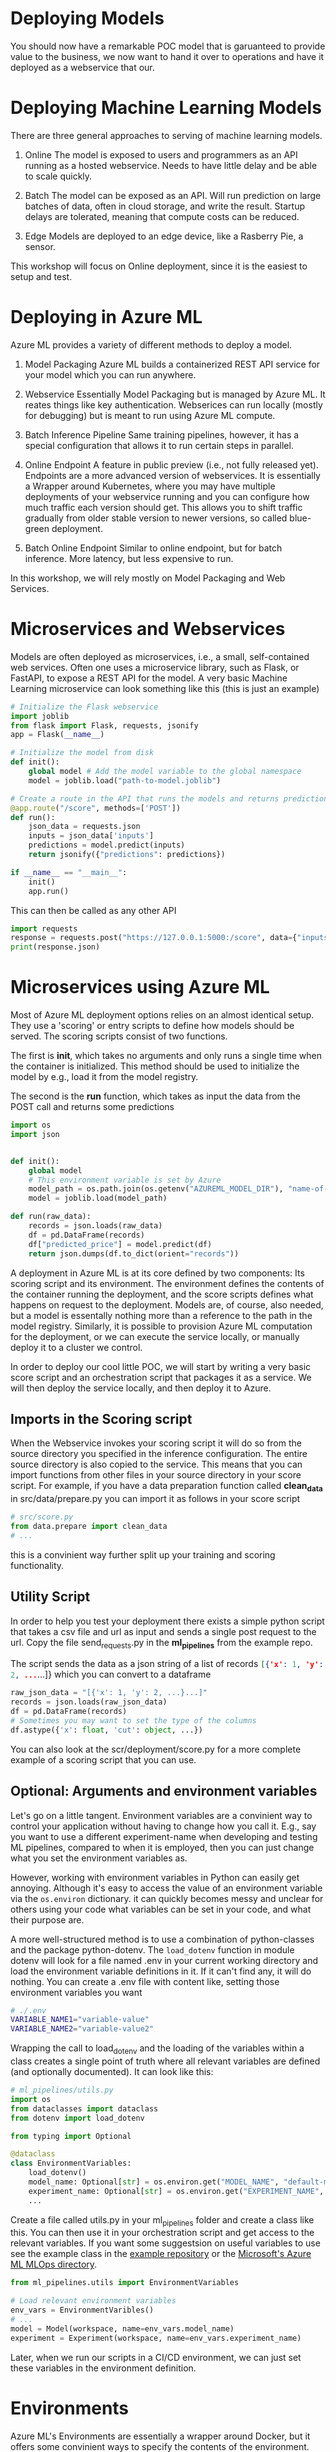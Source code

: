 #+title:
#+author: luklun
#+date: 2022-05-14

* Deploying Models
You should now have a remarkable POC model that is garuanteed to provide value to the business, we now want to hand it over to operations and have it deployed as a webservice that our.

* Deploying Machine Learning Models
There are three general approaches to serving of machine learning models.

1. Online
   The model is exposed to users and programmers as an API running as a hosted webservice. Needs to have little delay and be able to scale quickly.

2. Batch
   The model can be exposed as an API. Will run prediction on large batches of data, often in cloud storage, and write the result. Startup delays are tolerated, meaning that compute costs can be reduced.

3. Edge
   Models are deployed to an edge device, like a Rasberry Pie, a sensor.

This workshop will focus on Online deployment, since it is the easiest to setup and test.

* Deploying in Azure ML
Azure ML provides a variety of different methods to deploy a model.

1. Model Packaging
   Azure ML builds a containerized REST API service for your model which you can run anywhere.

2. Webservice
   Essentially Model Packaging but is managed by Azure ML. It reates things like key authentication.  Webserices can run locally (mostly for debugging) but is meant to run using Azure ML compute.

3. Batch Inference Pipeline
   Same training pipelines, however, it has a special configuration that allows it to run certain steps in parallel.

4. Online Endpoint
   A feature in public preview (i.e., not fully released yet). Endpoints are a more advanced version of webservices. It is essentially a Wrapper around Kubernetes, where you may have multiple deployments of your webservice running and you can configure how much traffic each version should get. This allows you to shift traffic gradually from older stable version to newer versions, so called blue-green deployment.

5. Batch Online Endpoint
   Similar to online endpoint, but for batch inference. More latency, but less expensive to run.

In this workshop, we will rely mostly on Model Packaging and Web Services.

* Microservices and Webservices
Models are often deployed as microservices, i.e., a small, self-contained web services.
Often one uses a microservice library, such as Flask, or FastAPI, to expose a REST API for the model.
A very basic Machine Learning microservice can look something like this (this is just an example)

#+begin_src python
# Initialize the Flask webservice
import joblib
from flask import Flask, requests, jsonify
app = Flask(__name__)

# Initialize the model from disk
def init():
    global model # Add the model variable to the global namespace
    model = joblib.load("path-to-model.joblib")

# Create a route in the API that runs the models and returns predictions
@app.route("/score", methods=['POST'])
def run():
    json_data = requests.json
    inputs = json_data['inputs']
    predictions = model.predict(inputs)
    return jsonify({"predictions": predictions})

if __name__ == "__main__":
    init()
    app.run()
#+end_src

This can then be called as any other API
#+begin_src python
import requests
response = requests.post("https://127.0.0.1:5000:/score", data={"inputs": [0.1, 0,2]})
print(response.json)
#+end_src

* Microservices using Azure ML
Most of Azure ML deployment options relies on an almost identical setup. They use a 'scoring' or entry scripts to define how models should be served. The scoring scripts consist of two functions.

The first is *init*, which takes no arguments and only runs a single time when the container is initialized. This method should be used to initialize the model by e.g., load it from the model registry.

The second is the *run* function, which takes as input the data from the POST call and returns some predictions

#+begin_src python
import os
import json


def init():
    global model
    # This environment variable is set by Azure
    model_path = os.path.join(os.getenv("AZUREML_MODEL_DIR"), "name-of-model")
    model = joblib.load(model_path)

def run(raw_data):
    records = json.loads(raw_data)
    df = pd.DataFrame(records)
    df["predicted_price"] = model.predict(df)
    return json.dumps(df.to_dict(orient="records"))
#+end_src

A deployment in Azure ML is at its core defined by two components: Its scoring script and its environment. The environment defines the contents of the container running the deployment, and the score scripts defines what happens on request to the deployment. Models are, of course, also needed, but a model is essentally nothing more than a reference to the path in the model registry. Similarly,  it is possible to provision Azure ML computation for the deployment, or we can execute the service locally, or manually deploy it to a cluster we control.

In order to deploy our cool little POC, we will start by writing a very basic score script and an orchestration script that packages it as a service. We will then deploy the service locally, and then deploy it to Azure.

** Imports in the Scoring script
When the Webservice invokes your scoring script it will do so from the source directory you specified in the inference configuration. The entire source directory is also copied to the service. This means that you can import functions from other files in your source directory in your score script. For example, if you have a data preparation function called *clean_data* in src/data/prepare.py you can import it as follows in your score script

#+begin_src python
# src/score.py
from data.prepare import clean_data
# ...
#+end_src

this is a convinient way further split up your training and scoring functionality.

** Utility Script
In order to help you test your deployment there exists a simple python script that takes a csv file and url as input and sends a single post request to the url. Copy the file send_requests.py in the *ml_pipelines* from the example repo.

The script sends the data as a json string of a list of records src_json{[{'x': 1, 'y': 2, ...}...]} which you can convert to a dataframe

#+begin_src python
raw_json_data = "[{'x': 1, 'y': 2, ...}...]"
records = json.loads(raw_json_data)
df = pd.DataFrame(records)
# Sometimes you may want to set the type of the columns
df.astype({'x': float, 'cut': object, ...})
#+end_src

You can also look at the scr/deployment/score.py for a more complete example of a scoring script that you can use.

** Optional: Arguments and environment variables
Let's go on a little tangent. Environment variables are a convinient way to control your application without having to change how you call it. E.g., say you want to use a different experiment-name when developing and testing ML pipelines, compared to when it is employed, then you can just change what you set the environment variables as.

However, working with environment variables in Python can easily get annoying. Although it's  easy to access the value of an environment variable via the src_python{os.environ} dictionary.  it can quickly becomes messy and unclear for others using your code what variables can be set in your code, and what their purpose are.

A more well-structured method is to use a combination of python-classes and the package python-dotenv. The src_python{load_dotenv}  function in module dotenv will look for a file named .env in your current working directory and load the environment variable definitions in it. If it can't find any, it will do nothing. You can create a .env file with content like, setting those environment variables you want

#+begin_src bash
# ./.env
VARIABLE_NAME1="variable-value"
VARIABLE_NAME2="variable-value2"
#+end_src

Wrapping the call to load_dotenv and the loading of the variables within a class creates a single point of truth where all relevant variables are defined (and optionally documented). It can look like this:

#+begin_src python
# ml_pipelines/utils.py
import os
from dataclasses import dataclass
from dotenv import load_dotenv

from typing import Optional

@dataclass
class EnvironmentVariables:
    load_dotenv()
    model_name: Optional[str] = os.environ.get("MODEL_NAME", "default-model-name")
    experiment_name: Optional[str] = os.environ.get("EXPERIMENT_NAME", "default-experiment-name")
    ...

#+end_src

Create a file called utils.py in your ml_pipelines folder and create a class like this. You can then use it in your orchestration script and get access to the relevant variables. If you want some suggestsion on useful variables to use see the example class in the [[https://github.com/lukas-lundmark/mlops-example/blob/main/ml_pipelines/utils.py][example repository]] or the [[https://github.com/microsoft/MLOpsPython/blob/master/ml_service/util/env_variables.py][Microsoft's Azure ML MLOps directory]].

#+begin_src python
from ml_pipelines.utils import EnvironmentVariables

# Load relevant environment variables
env_vars = EnvironmentVaribles()
# ...
model = Model(workspace, name=env_vars.model_name)
experiment = Experiment(workspace, name=env_vars.experiment_name)
#+end_src

Later, when we run our scripts in a CI/CD environment, we can just set these variables in the environment definition.

* Environments
Azure ML's Environments are essentially a wrapper around Docker, but it offers some convinient ways to specify the contents of the environment. Here we use the same conda definition file we used to initialize our local environment (here in the [[https://github.com/lukas-lundmark/mlops-example/blob/main/environment_setup/ci_dependencies.yml][example repo]]) to create an Azure ML environment. We then let AML build the docker image from it's default ubuntu image and instantiate the conda environment within. (Later on, we will build our own images using a similar approach. But for now, we let Azure ML do the heavy lifting.)

Since we already have a definition file, we can create the environment like the following. Here we use a very commong access pattern in Azure ML where we first try to download a resource, and creates it if we couldn't locate it

#+begin_src python
# ml_pipelines/local_deployment.py
# Might be a nice place to use Environment Variables
conda_file = 'environment_setup/ci_dependencies.yml'
environment_name = 'my-environment'

try:
    env = Environment.get(ws, name=environment_name)
except Exception:
    assert env_vars.environment_file is not None
    env = Environment.from_conda_specification(
        name=environment_name, file_path=conda_file
    )
#+end_src

Since we will use this environments alot it might be a good idea to move this code-snippet into its own function, e.g., src_python{get_environment} in the utils module.

* Defining the webservice
So, we should now have a scoring script and an environment. We then create an inference config from this information, and then find the latest version of our model.

#+begin_src python
from azureml.core import Workspace, Model
from azureml.core.model import InferenceConfig
from ml_pipelines.utils import EnvironmentVariables, get_environment
# ...

workspace = Workspace.from_config()
env_vars = EnvironmentVariables()
environment = get_environment(workspace, env_vars)
inference_config = InferenceConfig(
    entry_script=env_vars.scoring_file,
    source_directory=env_vars.scoring_dir,
    environment=environment,
)
# Will return the latest model version
model = Model(workspace, name=env_vars.model_name, version=None)
#+end_src

#+RESULTS:

You can then build the webservice as a docker container and wait for it to finish
#+begin_src python
package = Model.package(
    workspace,
    models=[model],
    inference_config=inference_config
)
package.wait_for_creation(show_output=True)
# Print the location of the new docker image
print(package.location)
#+end_src

Create a new script from all this and place it in the ml_piplines folder. Run the script and package the model. This will take a while, 5-10 minutes. Azure ML will first create the environment image first, and then it will build a service image based on that image and your score script.

The field *location* in the packaged model will point to the new microservice image in your Azure Container Registry

First, login to your Azure Container Registry (you should be able to see the name of your registry the page of your workspace in the Azure Portal).
#+begin_src bash
az acr login --name <name-of-your-azure-container-registry>
#+end_src

Then, you can run the container on your local machine
#+begin_src bash
docker run <location-of-your-webservice> -p 6891:5001 --name my-cool-webservice
#+end_src

Note that if things crashes and you need to rebuild the container, it will not take as long to rebuild the container since the environment has already been created.

** Request script
There is a utility script that you can use to send request to



* Azure ML Webservice
Having a docker is a neat way to see what is going on under the hood. However, Azure ML offers a further abstraction in the form of WebServices. A webservice allows you to automatically deploy the docker we built in the previous step to a compute resource of your choice. It also handles things like authentication and load balancing.

In order to test how a webservice performs, it is a good idea to perform a local deployment first. Instead of packaging the model, like we did in the previous step, we deploy the model. The only difference is that we provide a deployment configuration and a name for the service.

The deployment configuration defines what kind of compute the model should run on. Since we want to run it locally, we can use the LocalWebservice class to create a local deployment configuration.

#+begin_src python
deployment_config = LocalWebservice.deploy_configuration(port=6789)
#+end_src

Then, we can create a deployment as the following
#+begin_src python
service = Model.deploy(
    workspace=workspace,
    name="<name-of-service>",
    models=[model],
    inference_config=inference_config,
    deployment_config=deployment_config,
    overwrite=True,
    deployment_target=None
)
service.wait_for_deployment(show_output=True)
#+end_src

Setting deployment_target to None means that the service is started locally using Docker.


* Deploying to Azure ML Compute
However, if we want to make the model available to everyone, we need to deploy it to the cloud. Defining a small kubernetes cluster is fairly easy in Azure ML. If you have a free subscriptions, your vCPU quota is usually quite small, so we should limit ourselves to using a single node. Standard production clusters require a minimum of three nodes, so you should set the cluster purpose to DEV_TEST.

Something like this should do the trick.
#+begin_src python
inference_cluster_name = "my-aks"
try:
    aks_target = AksCompute(workspace, name=inference_cluster_name)
except ComputeTargetException:
    provisioning_config = AksCompute.provisioning_configuration(
        vm_size='Standard_D2as_v4',
        agent_count = 1,
        cluster_purpose = AksCompute.ClusterPurpose.DEV_TEST
    )
    aks_target = ComputeTarget.create(
        workspace = workspace,
        name = inference_cluster_name,
        provisioning_configuration = provisioning_config
    )
    aks_target.wait_for_completion(show_output = True)
#+end_src

Then, instead of packaging the model like we did before, we define a Kubernetes Weservice configuration and deploy our model.

#+begin_src python
model = Model(workspace, name=env_vars.model_name, version=args.model_version)
deployment_config = AksWebservice.deploy_configuration(cpu_cores = 1, memory_gb = 1)

service = Model.deploy(
    workspace=workspace,
    name=env_vars.service_name,
    models=[model],
    inference_config=inference_config,
    deployment_config=deployment_config,
    overwrite=True,
    deployment_target=aks_target
)
service.wait_for_deployment(show_output=True)
print(service.scoring_uri)
#+end_src

Running this script can take up to 10 minutes, with most of the time being spent setting up the compute cluster. Since we reused our previous package, we don't have to rebuild the container.




* Final Thougths
So far, we have created a very basic POC and we have already deployed it as a webservice running in a mock production environment. Your little project can now be considered as being MLOps Level 0. The next step is now to move towards MLOps Level 1, by making our training automated. In the step after that, we will move towards running training in GitHub.
